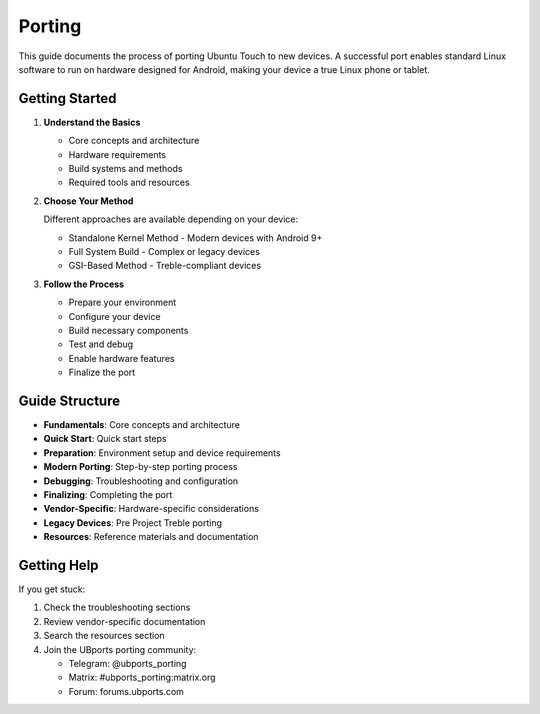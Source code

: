Porting
=======

This guide documents the process of porting Ubuntu Touch to new devices. A successful port enables standard Linux software to run on hardware designed for Android, making your device a true Linux phone or tablet.

Getting Started
---------------

1. **Understand the Basics**

   * Core concepts and architecture
   * Hardware requirements
   * Build systems and methods
   * Required tools and resources

2. **Choose Your Method**

   Different approaches are available depending on your device:

   * Standalone Kernel Method - Modern devices with Android 9+
   * Full System Build - Complex or legacy devices
   * GSI-Based Method - Treble-compliant devices

3. **Follow the Process**

   * Prepare your environment
   * Configure your device
   * Build necessary components
   * Test and debug
   * Enable hardware features
   * Finalize the port

Guide Structure
---------------

* **Fundamentals**: Core concepts and architecture
* **Quick Start**: Quick start steps
* **Preparation**: Environment setup and device requirements
* **Modern Porting**: Step-by-step porting process
* **Debugging**: Troubleshooting and configuration
* **Finalizing**: Completing the port
* **Vendor-Specific**: Hardware-specific considerations
* **Legacy Devices**: Pre Project Treble porting
* **Resources**: Reference materials and documentation

Getting Help
------------

If you get stuck:

1. Check the troubleshooting sections
2. Review vendor-specific documentation
3. Search the resources section
4. Join the UBports porting community:

   * Telegram: @ubports_porting
   * Matrix: #ubports_porting:matrix.org
   * Forum: forums.ubports.com